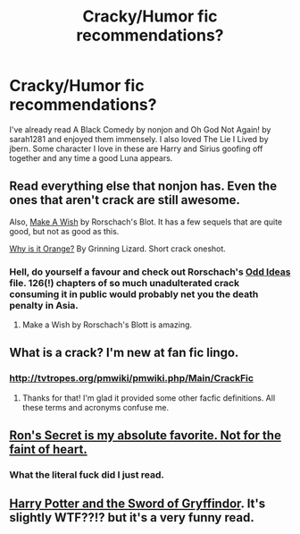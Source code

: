 #+TITLE: Cracky/Humor fic recommendations?

* Cracky/Humor fic recommendations?
:PROPERTIES:
:Author: I_Spoil_GameofThrone
:Score: 9
:DateUnix: 1339747006.0
:DateShort: 2012-Jun-15
:END:
I've already read A Black Comedy by nonjon and Oh God Not Again! by sarah1281 and enjoyed them immensely. I also loved The Lie I Lived by jbern. Some character I love in these are Harry and Sirius goofing off together and any time a good Luna appears.


** Read everything else that nonjon has. Even the ones that aren't crack are still awesome.

Also, [[http://www.fanfiction.net/s/2318355/1/][Make A Wish]] by Rorschach's Blot. It has a few sequels that are quite good, but not as good as this.

[[http://www.fanfiction.net/s/6487391/1/Why_is_it_Orange][Why is it Orange?]] By Grinning Lizard. Short crack oneshot.
:PROPERTIES:
:Author: BillTheDoor
:Score: 6
:DateUnix: 1339759199.0
:DateShort: 2012-Jun-15
:END:

*** Hell, do yourself a favour and check out Rorschach's [[http://www.fanfiction.net/s/2565609/1/Odd_Ideas][Odd Ideas]] file. 126(!) chapters of so much unadulterated crack consuming it in public would probably net you the death penalty in Asia.
:PROPERTIES:
:Author: darklooshkin
:Score: 1
:DateUnix: 1339862424.0
:DateShort: 2012-Jun-16
:END:

**** Make a Wish by Rorschach's Blott is amazing.
:PROPERTIES:
:Author: rdlamelin
:Score: 1
:DateUnix: 1342408024.0
:DateShort: 2012-Jul-16
:END:


** What is a crack? I'm new at fan fic lingo.
:PROPERTIES:
:Author: queenweasley
:Score: 3
:DateUnix: 1339881671.0
:DateShort: 2012-Jun-17
:END:

*** [[http://tvtropes.org/pmwiki/pmwiki.php/Main/CrackFic]]
:PROPERTIES:
:Author: felicitations
:Score: 2
:DateUnix: 1339887344.0
:DateShort: 2012-Jun-17
:END:

**** Thanks for that! I'm glad it provided some other facfic definitions. All these terms and acronyms confuse me.
:PROPERTIES:
:Author: queenweasley
:Score: 4
:DateUnix: 1340079577.0
:DateShort: 2012-Jun-19
:END:


** [[http://www.fanfiction.net/s/5523410/1/Rons_Secret][Ron's Secret is my absolute favorite. Not for the faint of heart.]]
:PROPERTIES:
:Author: alexandu
:Score: 1
:DateUnix: 1342135727.0
:DateShort: 2012-Jul-13
:END:

*** What the literal fuck did I just read.
:PROPERTIES:
:Author: Thisisnotstupid
:Score: 2
:DateUnix: 1342845857.0
:DateShort: 2012-Jul-21
:END:


** [[http://www.fanfiction.net/s/2841153/1/Harry_Potter_and_the_Sword_of_Gryffindor][Harry Potter and the Sword of Gryffindor]]. It's slightly WTF??!? but it's a very funny read.
:PROPERTIES:
:Author: Emphursis
:Score: 0
:DateUnix: 1340529124.0
:DateShort: 2012-Jun-24
:END:
